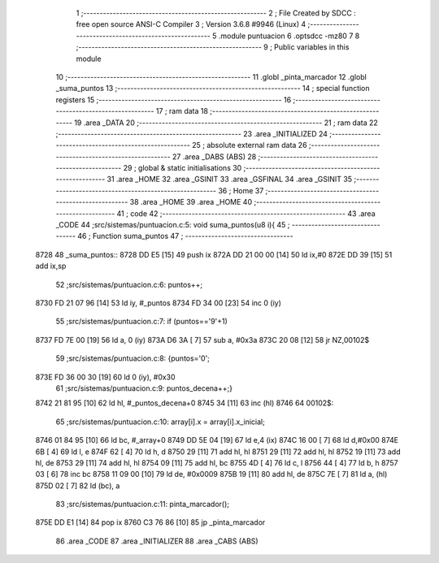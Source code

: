                               1 ;--------------------------------------------------------
                              2 ; File Created by SDCC : free open source ANSI-C Compiler
                              3 ; Version 3.6.8 #9946 (Linux)
                              4 ;--------------------------------------------------------
                              5 	.module puntuacion
                              6 	.optsdcc -mz80
                              7 	
                              8 ;--------------------------------------------------------
                              9 ; Public variables in this module
                             10 ;--------------------------------------------------------
                             11 	.globl _pinta_marcador
                             12 	.globl _suma_puntos
                             13 ;--------------------------------------------------------
                             14 ; special function registers
                             15 ;--------------------------------------------------------
                             16 ;--------------------------------------------------------
                             17 ; ram data
                             18 ;--------------------------------------------------------
                             19 	.area _DATA
                             20 ;--------------------------------------------------------
                             21 ; ram data
                             22 ;--------------------------------------------------------
                             23 	.area _INITIALIZED
                             24 ;--------------------------------------------------------
                             25 ; absolute external ram data
                             26 ;--------------------------------------------------------
                             27 	.area _DABS (ABS)
                             28 ;--------------------------------------------------------
                             29 ; global & static initialisations
                             30 ;--------------------------------------------------------
                             31 	.area _HOME
                             32 	.area _GSINIT
                             33 	.area _GSFINAL
                             34 	.area _GSINIT
                             35 ;--------------------------------------------------------
                             36 ; Home
                             37 ;--------------------------------------------------------
                             38 	.area _HOME
                             39 	.area _HOME
                             40 ;--------------------------------------------------------
                             41 ; code
                             42 ;--------------------------------------------------------
                             43 	.area _CODE
                             44 ;src/sistemas/puntuacion.c:5: void suma_puntos(u8 i){
                             45 ;	---------------------------------
                             46 ; Function suma_puntos
                             47 ; ---------------------------------
   8728                      48 _suma_puntos::
   8728 DD E5         [15]   49 	push	ix
   872A DD 21 00 00   [14]   50 	ld	ix,#0
   872E DD 39         [15]   51 	add	ix,sp
                             52 ;src/sistemas/puntuacion.c:6: puntos++;
   8730 FD 21 07 96   [14]   53 	ld	iy, #_puntos
   8734 FD 34 00      [23]   54 	inc	0 (iy)
                             55 ;src/sistemas/puntuacion.c:7: if (puntos=='9'+1)
   8737 FD 7E 00      [19]   56 	ld	a, 0 (iy)
   873A D6 3A         [ 7]   57 	sub	a, #0x3a
   873C 20 08         [12]   58 	jr	NZ,00102$
                             59 ;src/sistemas/puntuacion.c:8: {puntos='0';
   873E FD 36 00 30   [19]   60 	ld	0 (iy), #0x30
                             61 ;src/sistemas/puntuacion.c:9: puntos_decena++;}
   8742 21 81 95      [10]   62 	ld	hl, #_puntos_decena+0
   8745 34            [11]   63 	inc	(hl)
   8746                      64 00102$:
                             65 ;src/sistemas/puntuacion.c:10: array[i].x = array[i].x_inicial;
   8746 01 84 95      [10]   66 	ld	bc, #_array+0
   8749 DD 5E 04      [19]   67 	ld	e,4 (ix)
   874C 16 00         [ 7]   68 	ld	d,#0x00
   874E 6B            [ 4]   69 	ld	l, e
   874F 62            [ 4]   70 	ld	h, d
   8750 29            [11]   71 	add	hl, hl
   8751 29            [11]   72 	add	hl, hl
   8752 19            [11]   73 	add	hl, de
   8753 29            [11]   74 	add	hl, hl
   8754 09            [11]   75 	add	hl, bc
   8755 4D            [ 4]   76 	ld	c, l
   8756 44            [ 4]   77 	ld	b, h
   8757 03            [ 6]   78 	inc	bc
   8758 11 09 00      [10]   79 	ld	de, #0x0009
   875B 19            [11]   80 	add	hl, de
   875C 7E            [ 7]   81 	ld	a, (hl)
   875D 02            [ 7]   82 	ld	(bc), a
                             83 ;src/sistemas/puntuacion.c:11: pinta_marcador();
   875E DD E1         [14]   84 	pop	ix
   8760 C3 76 86      [10]   85 	jp	_pinta_marcador
                             86 	.area _CODE
                             87 	.area _INITIALIZER
                             88 	.area _CABS (ABS)
